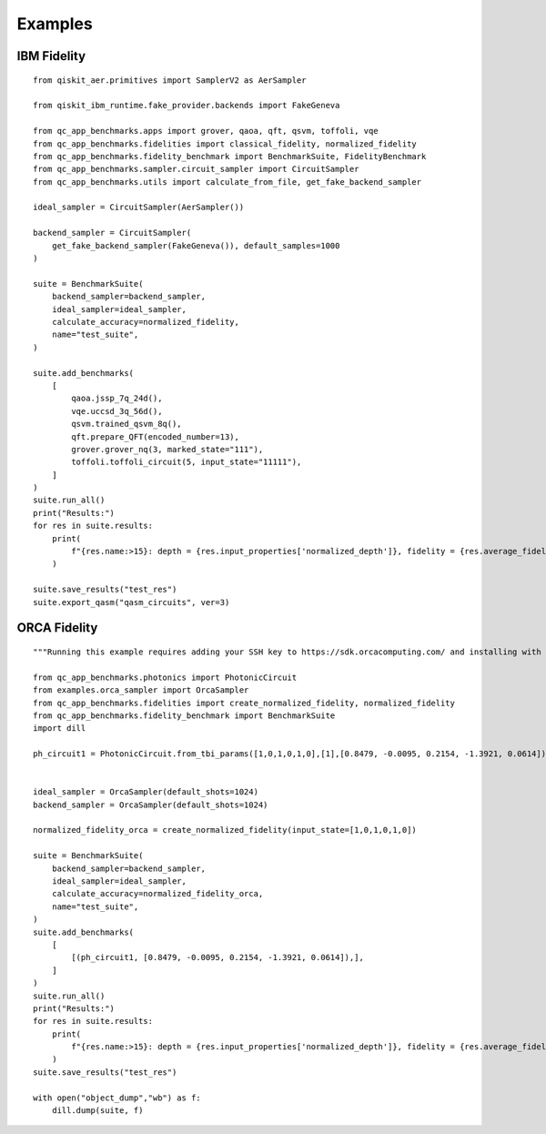 Examples
========

IBM Fidelity
--------------

::

    from qiskit_aer.primitives import SamplerV2 as AerSampler

    from qiskit_ibm_runtime.fake_provider.backends import FakeGeneva

    from qc_app_benchmarks.apps import grover, qaoa, qft, qsvm, toffoli, vqe
    from qc_app_benchmarks.fidelities import classical_fidelity, normalized_fidelity
    from qc_app_benchmarks.fidelity_benchmark import BenchmarkSuite, FidelityBenchmark
    from qc_app_benchmarks.sampler.circuit_sampler import CircuitSampler
    from qc_app_benchmarks.utils import calculate_from_file, get_fake_backend_sampler

    ideal_sampler = CircuitSampler(AerSampler())

    backend_sampler = CircuitSampler(
        get_fake_backend_sampler(FakeGeneva()), default_samples=1000
    )

    suite = BenchmarkSuite(
        backend_sampler=backend_sampler,
        ideal_sampler=ideal_sampler,
        calculate_accuracy=normalized_fidelity,
        name="test_suite",
    )
    
    suite.add_benchmarks(
        [
            qaoa.jssp_7q_24d(),
            vqe.uccsd_3q_56d(),
            qsvm.trained_qsvm_8q(),
            qft.prepare_QFT(encoded_number=13),
            grover.grover_nq(3, marked_state="111"),
            toffoli.toffoli_circuit(5, input_state="11111"),
        ]
    )
    suite.run_all()
    print("Results:")
    for res in suite.results:
        print(
            f"{res.name:>15}: depth = {res.input_properties['normalized_depth']}, fidelity = {res.average_fidelity}"
        )

    suite.save_results("test_res")
    suite.export_qasm("qasm_circuits", ver=3)


ORCA Fidelity
--------------

::

    """Running this example requires adding your SSH key to https://sdk.orcacomputing.com/ and installing with pip install .[ORCA]"""

    from qc_app_benchmarks.photonics import PhotonicCircuit
    from examples.orca_sampler import OrcaSampler
    from qc_app_benchmarks.fidelities import create_normalized_fidelity, normalized_fidelity
    from qc_app_benchmarks.fidelity_benchmark import BenchmarkSuite
    import dill

    ph_circuit1 = PhotonicCircuit.from_tbi_params([1,0,1,0,1,0],[1],[0.8479, -0.0095, 0.2154, -1.3921, 0.0614])


    ideal_sampler = OrcaSampler(default_shots=1024)
    backend_sampler = OrcaSampler(default_shots=1024)

    normalized_fidelity_orca = create_normalized_fidelity(input_state=[1,0,1,0,1,0])

    suite = BenchmarkSuite(
        backend_sampler=backend_sampler,
        ideal_sampler=ideal_sampler,
        calculate_accuracy=normalized_fidelity_orca,
        name="test_suite",
    )
    suite.add_benchmarks(
        [
            [(ph_circuit1, [0.8479, -0.0095, 0.2154, -1.3921, 0.0614]),],
        ]
    )
    suite.run_all()
    print("Results:")
    for res in suite.results:
        print(
            f"{res.name:>15}: depth = {res.input_properties['normalized_depth']}, fidelity = {res.average_fidelity}"
        )
    suite.save_results("test_res")

    with open("object_dump","wb") as f:
        dill.dump(suite, f)
